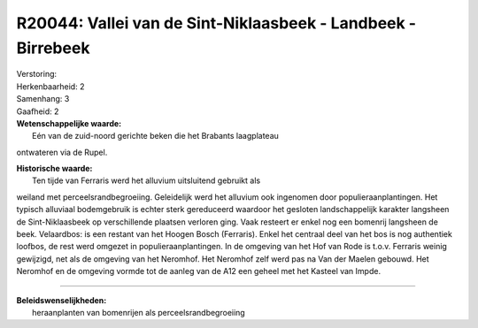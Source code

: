 R20044: Vallei van de Sint-Niklaasbeek - Landbeek - Birrebeek
=============================================================

| Verstoring:

| Herkenbaarheid: 2

| Samenhang: 3

| Gaafheid: 2

| **Wetenschappelijke waarde:**
|  Eén van de zuid-noord gerichte beken die het Brabants laagplateau
ontwateren via de Rupel.

| **Historische waarde:**
|  Ten tijde van Ferraris werd het alluvium uitsluitend gebruikt als
weiland met perceelsrandbegroeiing. Geleidelijk werd het alluvium ook
ingenomen door populieraanplantingen. Het typisch alluviaal bodemgebruik
is echter sterk gereduceerd waardoor het gesloten landschappelijk
karakter langsheen de Sint-Niklaasbeek op verschillende plaatsen
verloren ging. Vaak resteert er enkel nog een bomenrij langsheen de
beek. Velaardbos: is een restant van het Hoogen Bosch (Ferraris). Enkel
het centraal deel van het bos is nog authentiek loofbos, de rest werd
omgezet in populieraanplantingen. In de omgeving van het Hof van Rode is
t.o.v. Ferraris weinig gewijzigd, net als de omgeving van het Neromhof.
Het Neromhof zelf werd pas na Van der Maelen gebouwd. Het Neromhof en de
omgeving vormde tot de aanleg van de A12 een geheel met het Kasteel van
Impde.

--------------

| **Beleidswenselijkheden:**
|  heraanplanten van bomenrijen als perceelsrandbegroeiing
